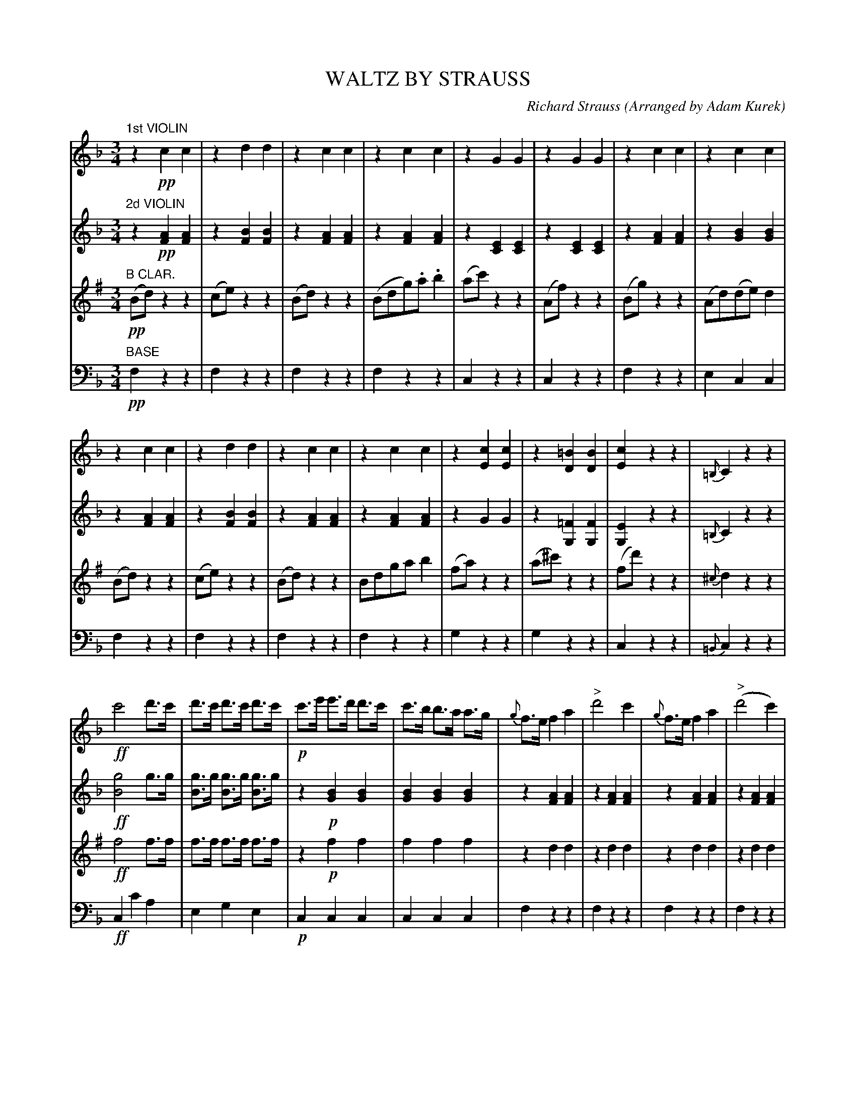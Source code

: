 X: 1561
T: WALTZ BY STRAUSS
C: Richard Strauss
O: Arranged by Adam Kurek
B: Oliver Ditson "The Boston Collection of Instrumental Music" 1910 p.156-157
F: http://conquest.imslp.info/files/imglnks/usimg/8/8f/IMSLP175643-PMLP309456-bostoncollection00bost_bw.pdf
%: 2012 John Chambers <jc:trillian.mit.edu>
M: 3/4
L: 1/8
K: F
% -------------------------
V: 1
K: F
"1st VIOLIN"\
z2!pp!c2c2 | z2d2d2 | z2c2c2 | z2c2c2 |\
z2G2G2 | z2G2G2 | z2c2c2 | z2c2c2 |
z2c2c2 | z2d2d2 | z2c2c2 | z2c2c2 |\
z2[c2E2][c2E2] | z2[=B2D2][B2D2] | [c2E2]z2z2 | {=B,}C2z2z2 |
!ff!c'4d'>c' | d'>c' d'>c' d'>c' | !p!c'>e' e'>d' d'>c' | c'>b b>a a>g |\
{g}f>ef2a2 | "^>"d'4c'2 | {g}f>ef2a2 | "^>"(d'4c'2) |
"^>"c'4(d'>c') | (d'>c') (d'>c') d'>c' | c'>e' e'>d' d'>c' | (c'>b) (b>a) (a>g) |\
{g}f>ef2a2 | "^>"d'3c'bg | {g}fef2a2 | f4z2 :|
% -------------------------
V: 2
K: F
"2d VIOLIN"\
z2!pp![A2F2][A2F2] | z2[B2F2][B2F2] | z2[A2F2][A2F2] | z2[A2F2][A2F2] |\
z2[E2C2][E2C2] | z2[E2C2][E2C2] | z2[A2F2][A2F2] | z2[B2G2][B2G2] |
z2[A2F2][A2F2] | z2[B2F2][B2F2] | z2[A2F2][A2F2] | z2[A2F2][A2F2] |\
z2G2G2 | z2[=F2G,2][F2G,2] | [E2G,2]z2z2 | {=B,}C2z2z2 |
!ff![g4B4]g>g | [gB]>g [gB]>g [gB]>g | z2!p![B2G2][B2G2] | [B2G2][B2G2][B2G2] |\
z2[A2F2][A2F2] | z2[A2F2][A2F2] | z2[A2F2][A2F2] | z2[A2F2][A2F2] |
"^>"[g4B4][gB]>g | [gB]>g [gB]>g [gB]>g | [g2B2][B2G2][B2G2] | [B2G2][B2G2][B2G2] |\
z2[A2F2][A2F2] | "^>"[B4G4][B2G2] | z2[A2F2][A2F2] | [A4F4]z2 :|
% -------------------------
V: 3
K: G
"B CLAR."\
!pp!(Bd)z2z2 | (ce)z2z2 | (Bd)z2z2 | (Bdg).a.b2 |\
(ac')z2z2 | (Af)z2z2 | (Bg)z2z2 | (Ad)(de)d2 |
(Bd)z2z2 | (ce)z2z2 | (Bd)z2z2 | Bdgab2 |\
(fa)z2z2 | (a^c')z2z2 | (fd')z2z2 | {^c}d2z2z2 |
!ff!f4f>f | f>f f>f f>f | z2!p!f2f2 | f2f2f2 |\
z2d2d2 | z2d2d2 | z2d2d2 | z2d2d2 |
"^>"f4f>f | f>f f>f f>f | f2[f2d2][f2d2] | [f2d2][f2d2][f2d2] |\
z2d2d2 | "^>"f4f2 | z2d2d2 | d4z2 :|
% -------------------------
V: 4 clef=bass middle=d
K: F
"BASE"\
!pp!f2z2z2 | f2z2z2 | f2z2z2 | f2z2z2 |\
c2z2z2 | c2z2z2 | f2z2z2 | e2c2c2 |
f2z2z2 | f2z2z2 | f2z2z2 | f2z2z2 |\
g2z2z2 | g2z2z2 | c2z2z2 | {=B}c2z2z2 |
!ff!c2c'2a2 | e2g2e2 | !p!c2c2c2 | c2c2c2 |\
f2z2z2 | f2z2z2 | f2z2z2 | f2z2z2 |
c2c'2g2 | e2g2g2 | c2c2c2 | c2c2c2 |\
f2z2z2 | "^>"c4z2 | f2F2F2 | A4z2 :|
